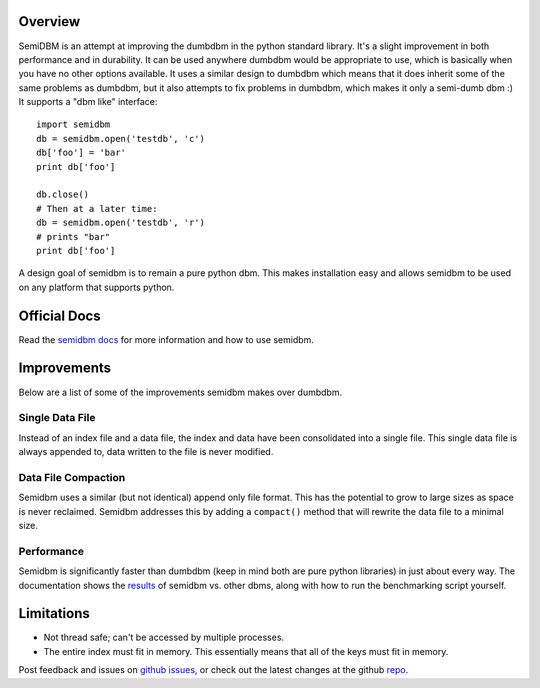 ========
Overview
========

.. image:: https://secure.travis-ci.org/jamesls/semidbm.png?branch=master
   :target: http://travis-ci.org/jamesls/semidbm

.. image:: https://coveralls.io/repos/jamesls/semidbm/badge.png?branch=master
   :target: https://coveralls.io/r/jamesls/semidbm?branch=master


SemiDBM is an attempt at improving the dumbdbm in the python standard library.
It's a slight improvement in both performance and in durability.  It can be
used anywhere dumbdbm would be appropriate to use, which is basically when you
have no other options available.  It uses a similar design to dumbdbm which
means that it does inherit some of the same problems as dumbdbm, but it also
attempts to fix problems in dumbdbm, which makes it only a semi-dumb dbm :)
It supports a "dbm like" interface::

    import semidbm
    db = semidbm.open('testdb', 'c')
    db['foo'] = 'bar'
    print db['foo']

    db.close()
    # Then at a later time:
    db = semidbm.open('testdb', 'r')
    # prints "bar"
    print db['foo']


A design goal of semidbm is to remain a pure python dbm.  This makes
installation easy and allows semidbm to be used on any platform that
supports python.

=============
Official Docs
=============

Read the `semidbm docs <http://semidbm.readthedocs.org>`_ for more information
and how to use semidbm.


============
Improvements
============

Below are a list of some of the improvements semidbm makes over dumbdbm.


Single Data File
================

Instead of an index file and a data file, the index and data have been
consolidated into a single file.  This single data file is always appended to,
data written to the file is never modified.


Data File Compaction
====================

Semidbm uses a similar (but not identical) append only file format.  This has
the potential to grow to large sizes as space is never reclaimed.  Semidbm
addresses this by adding a ``compact()`` method that will rewrite the
data file to a minimal size.


Performance
===========

Semidbm is significantly faster than dumbdbm (keep in mind both are pure python
libraries) in just about every way.  The documentation shows the
`results <http://semidbm.readthedocs.org/en/latest/benchmarks.html>`_
of semidbm vs. other dbms, along with how to run the benchmarking
script yourself.


===========
Limitations
===========

* Not thread safe; can't be accessed by multiple processes.
* The entire index must fit in memory.  This essentially means that all of the
  keys must fit in memory.


Post feedback and issues on `github issues`_, or check out the
latest changes at the github `repo`_.


.. _github issues: https://github.com/jamesls/semidbm/issues
.. _repo: https://github.com/jamesls/semidbm
